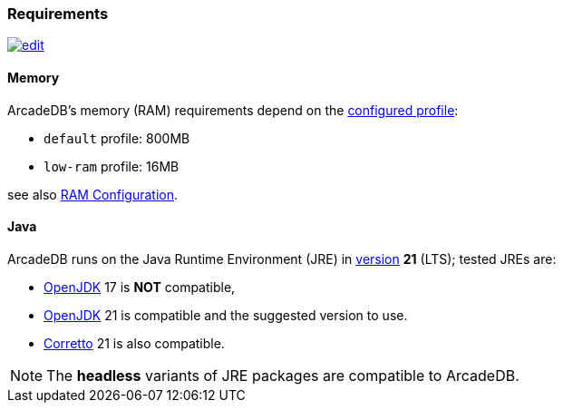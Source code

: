 [[requirements]]
### Requirements

image:../images/edit.png[link="https://github.com/ArcadeData/arcadedb-docs/blob/main/src/main/asciidoc/appendix/requirements.adoc" float=right]

[discrete]
#### Memory

ArcadeDB's memory (RAM) requirements depend on the <<settings-sql,configured profile>>:

* `default` profile: 800MB
* `low-ram` profile: 16MB

[[ram-config]]
see also <<ram-config,RAM Configuration>>.

[discrete]
#### Java

ArcadeDB runs on the Java Runtime Environment (JRE) in https://en.wikipedia.org/wiki/Java_version_history[version] *21* (LTS);
tested JREs are:

* https://openjdk.org/[OpenJDK] 17 is **NOT** compatible,
* https://openjdk.org/[OpenJDK] 21 is compatible and the suggested version to use.
* https://corretto.aws/[Corretto] 21 is also compatible.

NOTE: The **headless** variants of JRE packages are compatible to ArcadeDB.
